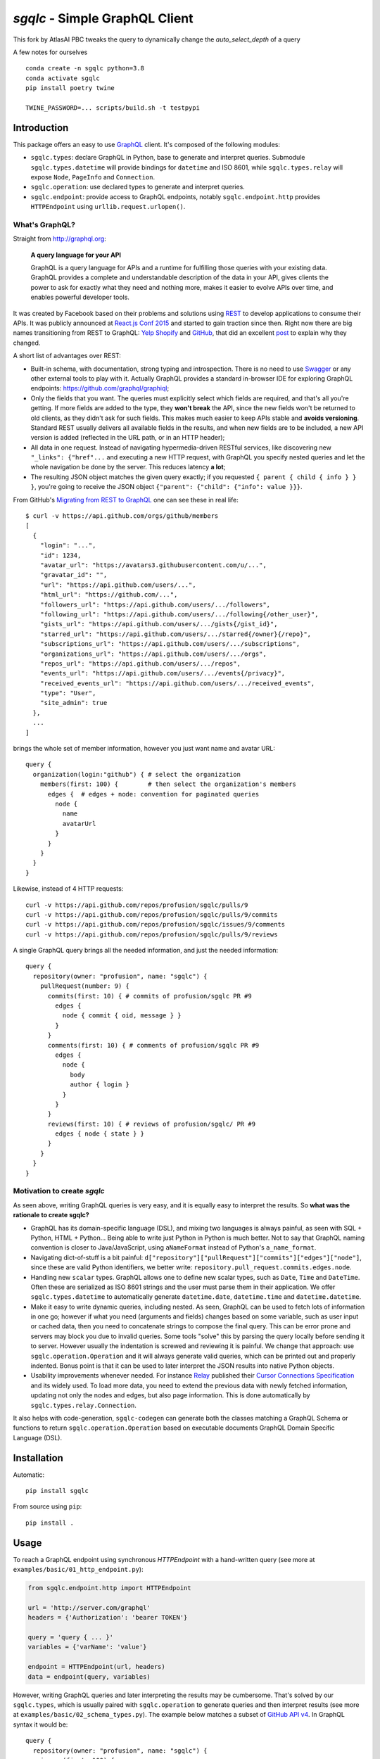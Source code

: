 `sgqlc` - Simple GraphQL Client
~~~~~~~~~~~~~~~~~~~~~~~~~~~~~~~

This fork by AtlasAI PBC tweaks the query to dynamically change the `auto_select_depth` of a query

A few notes for ourselves
::

  conda create -n sgqlc python=3.8
  conda activate sgqlc
  pip install poetry twine

  TWINE_PASSWORD=... scripts/build.sh -t testpypi


Introduction
------------

This package offers an easy to use `GraphQL <http://graphql.org>`_
client. It's composed of the following modules:

- ``sgqlc.types``: declare GraphQL in Python, base to generate and
  interpret queries. Submodule ``sgqlc.types.datetime`` will
  provide bindings for ``datetime`` and ISO 8601, while
  ``sgqlc.types.relay`` will expose ``Node``, ``PageInfo`` and
  ``Connection``.

- ``sgqlc.operation``: use declared types to generate and
  interpret queries.

- ``sgqlc.endpoint``: provide access to GraphQL endpoints, notably
  ``sgqlc.endpoint.http`` provides ``HTTPEndpoint`` using
  ``urllib.request.urlopen()``.


What's GraphQL?
===============

Straight from http://graphql.org:

   **A query language for your API**

   GraphQL is a query language for APIs and a runtime for fulfilling
   those queries with your existing data. GraphQL provides a complete
   and understandable description of the data in your API, gives
   clients the power to ask for exactly what they need and nothing
   more, makes it easier to evolve APIs over time, and enables
   powerful developer tools.

It was created by Facebook based on their problems and solutions using
`REST <https://en.wikipedia.org/wiki/Representational_state_transfer>`_
to develop applications to consume their APIs. It was publicly
announced at
`React.js Conf 2015 <https://reactjs.org/blog/2015/02/20/introducing-relay-and-graphql.html>`_
and started to gain traction since then. Right now there are big names
transitioning from REST to GraphQL:
`Yelp <https://www.yelp.com/developers/graphql/guides/intro>`_
`Shopify <https://help.shopify.com/api/storefront-api/graphql>`_
and `GitHub <https://developer.github.com/v4/>`_, that did an
excellent
`post <https://githubengineering.com/the-github-graphql-api/>`_
to explain why they changed.

A short list of advantages over REST:

- Built-in schema, with documentation, strong typing and
  introspection. There is no need to use
  `Swagger <https://swagger.io>`_ or any other external tools to play
  with it. Actually GraphQL provides a standard in-browser IDE for
  exploring GraphQL endpoints: https://github.com/graphql/graphiql;

- Only the fields that you want. The queries must explicitly select which
  fields are required, and that's all you're getting. If more fields
  are added to the type, they **won't break** the API, since the new
  fields won't be returned to old clients, as they didn't ask for such
  fields. This makes much easier to keep APIs stable and **avoids
  versioning**. Standard REST usually delivers all available fields in
  the results, and when new fields are to be included, a new API
  version is added (reflected in the URL path, or in an HTTP header);

- All data in one request. Instead of navigating hypermedia-driven
  RESTful services, like  discovering new ``"_links": {"href"...`` and
  executing a new HTTP request, with GraphQL you specify nested
  queries and let the whole navigation be done by the server. This
  reduces latency **a lot**;

- The resulting JSON object matches the given query exactly; if
  you requested ``{ parent { child { info } } }``, you're going to
  receive the JSON object ``{"parent": {"child": {"info": value }}}``.

From GitHub's
`Migrating from REST to GraphQL <https://developer.github.com/v4/guides/migrating-from-rest/>`_
one can see these in real life::

   $ curl -v https://api.github.com/orgs/github/members
   [
     {
       "login": "...",
       "id": 1234,
       "avatar_url": "https://avatars3.githubusercontent.com/u/...",
       "gravatar_id": "",
       "url": "https://api.github.com/users/...",
       "html_url": "https://github.com/...",
       "followers_url": "https://api.github.com/users/.../followers",
       "following_url": "https://api.github.com/users/.../following{/other_user}",
       "gists_url": "https://api.github.com/users/.../gists{/gist_id}",
       "starred_url": "https://api.github.com/users/.../starred{/owner}{/repo}",
       "subscriptions_url": "https://api.github.com/users/.../subscriptions",
       "organizations_url": "https://api.github.com/users/.../orgs",
       "repos_url": "https://api.github.com/users/.../repos",
       "events_url": "https://api.github.com/users/.../events{/privacy}",
       "received_events_url": "https://api.github.com/users/.../received_events",
       "type": "User",
       "site_admin": true
     },
     ...
   ]

brings the whole set of member information, however you just want name
and avatar URL::

   query {
     organization(login:"github") { # select the organization
       members(first: 100) {        # then select the organization's members
         edges {  # edges + node: convention for paginated queries
           node {
             name
             avatarUrl
           }
         }
       }
     }
   }

Likewise, instead of 4 HTTP requests::

   curl -v https://api.github.com/repos/profusion/sgqlc/pulls/9
   curl -v https://api.github.com/repos/profusion/sgqlc/pulls/9/commits
   curl -v https://api.github.com/repos/profusion/sgqlc/issues/9/comments
   curl -v https://api.github.com/repos/profusion/sgqlc/pulls/9/reviews

A single GraphQL query brings all the needed information, and just the
needed information::

   query {
     repository(owner: "profusion", name: "sgqlc") {
       pullRequest(number: 9) {
         commits(first: 10) { # commits of profusion/sgqlc PR #9
           edges {
             node { commit { oid, message } }
           }
         }
         comments(first: 10) { # comments of profusion/sgqlc PR #9
           edges {
             node {
               body
               author { login }
             }
           }
         }
         reviews(first: 10) { # reviews of profusion/sgqlc/ PR #9
           edges { node { state } }
         }
       }
     }
   }


Motivation to create `sgqlc`
============================

As seen above, writing GraphQL queries is very easy, and it is equally easy to
interpret the results. So **what was the rationale to create sgqlc?**

- GraphQL has its domain-specific language (DSL), and mixing two
  languages is always painful, as seen with SQL + Python, HTML +
  Python... Being able to write just Python in Python is much
  better. Not to say that GraphQL naming convention is closer to
  Java/JavaScript, using ``aNameFormat`` instead of Python's
  ``a_name_format``.

- Navigating dict-of-stuff is a bit painful:
  ``d["repository"]["pullRequest"]["commits"]["edges"]["node"]``,
  since these are valid Python identifiers, we better write:
  ``repository.pull_request.commits.edges.node``.

- Handling new ``scalar`` types. GraphQL allows one to define new scalar
  types, such as ``Date``, ``Time`` and ``DateTime``. Often these are
  serialized as ISO 8601 strings and the user must parse them in their
  application. We offer ``sgqlc.types.datetime`` to automatically
  generate ``datetime.date``, ``datetime.time`` and
  ``datetime.datetime``.

- Make it easy to write dynamic queries, including nested. As seen,
  GraphQL can be used to fetch lots of information in one go; however
  if what you need (arguments and fields) changes based on some
  variable, such as user input or cached data, then you need to
  concatenate strings to compose the final query. This can be error
  prone and servers may block you due to invalid queries. Some tools
  "solve" this by parsing the query locally before sending it to
  server. However usually the indentation is screwed and reviewing it
  is painful. We change that approach: use
  ``sgqlc.operation.Operation`` and it will always generate valid
  queries, which can be printed out and properly indented. Bonus point
  is that it can be used to later interpret the JSON results into native
  Python objects.

- Usability improvements whenever needed. For instance
  `Relay <https://facebook.github.io/relay/>`_ published their
  `Cursor Connections Specification <https://facebook.github.io/relay/graphql/connections.htm>`_
  and its widely used. To load more data, you need to extend the
  previous data with newly fetched information, updating not only the
  nodes and edges, but also page information. This is done
  automatically by ``sgqlc.types.relay.Connection``.

It also helps with code-generation, ``sgqlc-codegen`` can generate both
the classes matching a GraphQL Schema or functions to return
``sgqlc.operation.Operation`` based on executable documents
GraphQL Domain Specific Language (DSL).


Installation
------------

Automatic::

    pip install sgqlc

From source using ``pip``::

    pip install .


Usage
-----

To reach a GraphQL endpoint using synchronous `HTTPEndpoint` with a
hand-written query (see more at ``examples/basic/01_http_endpoint.py``):

.. code-block:: python

   from sgqlc.endpoint.http import HTTPEndpoint

   url = 'http://server.com/graphql'
   headers = {'Authorization': 'bearer TOKEN'}

   query = 'query { ... }'
   variables = {'varName': 'value'}

   endpoint = HTTPEndpoint(url, headers)
   data = endpoint(query, variables)


However, writing GraphQL queries and later interpreting the results
may be cumbersome. That's solved by our ``sgqlc.types``, which is
usually paired with ``sgqlc.operation`` to generate queries and then
interpret results (see more at ``examples/basic/02_schema_types.py``). The
example below matches a subset of
`GitHub API v4 <https://developer.github.com/v4/query/>`_.
In GraphQL syntax it would be::

   query {
     repository(owner: "profusion", name: "sgqlc") {
       issues(first: 100) {
         nodes {
           number
           title
         }
         pageInfo {
           hasNextPage
           endCursor
         }
       }
     }
   }

The output JSON object is:

.. code-block:: json

   {
     "data": {
       "repository": {
         "issues": {
           "nodes": [
             {"number": 1, "title": "..."},
             {"number": 2, "title": "..."}
           ]
         },
         "pageInfo": {
            "hasNextPage": false,
            "endCursor": "..."
         }
       }
     }
   }

.. code-block:: python

   from sgqlc.endpoint.http import HTTPEndpoint
   from sgqlc.types import Type, Field, list_of
   from sgqlc.types.relay import Connection, connection_args
   from sgqlc.operation import Operation

   # Declare types matching GitHub GraphQL schema:
   class Issue(Type):
       number = int
       title = str

   class IssueConnection(Connection):  # Connection provides page_info!
       nodes = list_of(Issue)

   class Repository(Type):
       issues = Field(IssueConnection, args=connection_args())

   class Query(Type):  # GraphQL's root
       repository = Field(Repository, args={'owner': str, 'name': str})

   # Generate an operation on Query, selecting fields:
   op = Operation(Query)
   # select a field, here with selection arguments, then another field:
   issues = op.repository(owner=owner, name=name).issues(first=100)
   # select sub-fields explicitly: { nodes { number title } }
   issues.nodes.number()
   issues.nodes.title()
   # here uses __fields__() to select by name (*args)
   issues.page_info.__fields__('has_next_page')
   # here uses __fields__() to select by name (**kwargs)
   issues.page_info.__fields__(end_cursor=True)

   # you can print the resulting GraphQL
   print(op)

   # Call the endpoint:
   data = endpoint(op)

   # Interpret results into native objects
   repo = (op + data).repository
   for issue in repo.issues.nodes:
       print(issue)


Why double-underscore and overloaded arithmetic methods?
========================================================

Since we don't want to clobber GraphQL fields, we cannot provide
nicely named methods. Therefore we use overloaded methods such as
``__iadd__``, ``__add__``, ``__bytes__`` (compressed GraphQL
representation) and ``__str__`` (indented GraphQL representation).

To select fields by name, use ``__fields__(*names, **names_and_args)``.
This helps with repetitive situations and can be used to "include all
fields", or "include all except...":

.. code-block:: python

  # just 'a' and 'b'
  type_selection.__fields__('a', 'b')
  type_selection.__fields__(a=True, b=True) # equivalent

  # a(arg1: value1), b(arg2: value2):
  type_selection.__fields__(
      a={'arg1': value1},
      b={'arg2': value2})

  # selects all possible fields
  type_selection.__fields__()

  # all but 'a' and 'b'
  type_selection.__fields__(__exclude__=('a', 'b'))
  type_selection.__fields__(a=False, b=False)


Code Generator
--------------

Manually converting an existing GraphQL schema to ``sgqlc.types``
subclasses is boring and error prone. To aid such task we offer a code
generator that outputs a Python module straight from JSON of an
introspection call:

.. code-block:: console

   user@host$ python3 -m sgqlc.introspection \
        --exclude-deprecated \
        --exclude-description \
        -H "Authorization: bearer ${GH_TOKEN}" \
        https://api.github.com/graphql \
        github_schema.json
   user@host$ sgqlc-codegen schema github_schema.json github_schema.py

This generates ``github_schema`` that provides the
``sgqlc.types.Schema`` instance of the same name ``github_schema``.
Then it's a matter of using that in your Python code, as in the example below
from ``examples/github/github_agile_dashboard.py``:

.. code-block:: python

   from sgqlc.operation import Operation
   from github_schema import github_schema as schema

   op = Operation(schema.Query)  # note 'schema.'

   # -- code below follows as the original usage example:

   # select a field, here with selection arguments, then another field:
   issues = op.repository(owner=owner, name=name).issues(first=100)
   # select sub-fields explicitly: { nodes { number title } }
   issues.nodes.number()
   issues.nodes.title()
   # here uses __fields__() to select by name (*args)
   issues.page_info.__fields__('has_next_page')
   # here uses __fields__() to select by name (**kwargs)
   issues.page_info.__fields__(end_cursor=True)

   # you can print the resulting GraphQL
   print(op)

   # Call the endpoint:
   data = endpoint(op)

   # Interpret results into native objects
   repo = (op + data).repository
   for issue in repo.issues.nodes:
       print(issue)


You can also generate these operations given a GraphQL Domain Specific
Language (DSL) operation:

.. code-block::

   # sample_operations.gql

   query ListIssues($owner: String!, $name: String!) {
       repository(owner: $owner, name: $name) {
           issues(first: 100) {
               nodes {
                   number
                   title
               }
               pageInfo {
                   hasNextPage
                   endCursor
               }
           }
       }
   }

.. code-block:: console

   user@host$ sgqlc-codegen operation \
      --schema github_schema.json \
      github_schema \
      sample_operations.py \
      sample_operations.gql

This generates ``sample_operations.py`` that provides the ``Operation``.
Then it's a matter of using that in your Python code, as in the example below
from ``examples/github/github-agile-dashboard.py``:

.. code-block:: python

   from sample_operations import Operations

   op = Operations.query.list_issues

   # you can print the resulting GraphQL
   print(op)

   # Call the endpoint:
   data = endpoint(op, {'owner': owner, 'name': name})

   # Interpret results into native objects
   repo = (op + data).repository
   for issue in repo.issues.nodes:
       print(issue)

Authors
-------

- `Gustavo Sverzut Barbieri <barbieri@profusion.mobi>`_


License
-------
`sgqlc` is licensed under the `ISC <https://opensource.org/licenses/ISC>`_.


Getting started developing
--------------------------

You need to use `poetry <https://python-poetry.org/docs/#installation>`_.

::

    poetry install --all-extras --with dev
    poetry shell

Install the `pre-commit <https://pre-commit.com/index.html#install>`_:

::

   pre-commit install -f

Run the tests (one of the below):

::

    pre-commit run -a            # run all tests: flake8, pytest, ...
    pre-commit run -a flake8     # run only flake8
    pre-commit run -a tests      # run only pytest (unit tests)

Keep 100% coverage. You can look at the coverage report at
``cover/index.html``.  To do that, prefer
`doctest <https://docs.python.org/3.7/library/doctest.html>`_
so it serves as
both documentation and test. However we use
`pytest <https://docs.pytest.org/>`_ to write explicit tests that would be
hard to express using ``doctest``.

Build and review the generated Sphinx documentation, and validate if your
changes look right:

::

    sphinx-build doc/source doc/build
    open doc/build/html/index.html


To integrate changes from another branch, please **rebase** instead of
creating merge commits (
`read more <https://git-scm.com/book/en/v2/Git-Branching-Rebasing>`_).

Public Schemas
--------------

The following repositories provides public schemas generated using ``sgqlc-codegen``:

- `Mogost/sgqlc-schemas <https://github.com/Mogost/sgqlc-schemas>`_ GitHub, Monday.com
